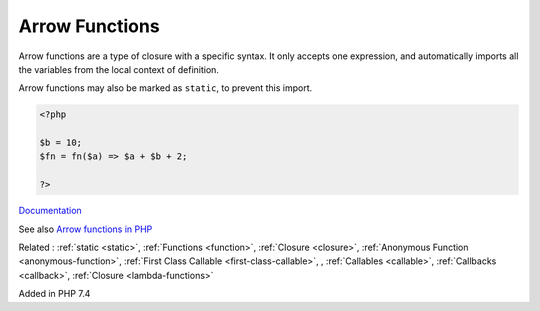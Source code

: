 .. _arrow-function:
.. _fn:

Arrow Functions
---------------

Arrow functions are a type of closure with a specific syntax. It only accepts one expression, and automatically imports all the variables from the local context of definition. 

Arrow functions may also be marked as ``static``, to prevent this import.

.. code-block:: php
   
   <?php
   
   $b = 10;
   $fn = fn($a) => $a + $b + 2;
   
   ?>


`Documentation <https://www.php.net/manual/en/functions.arrow.php>`__

See also `Arrow functions in PHP <https://drops-of-php.hi-folks.dev/04-functions/02-fns-arrowfunction/>`_

Related : :ref:`static <static>`, :ref:`Functions <function>`, :ref:`Closure <closure>`, :ref:`Anonymous Function <anonymous-function>`, :ref:`First Class Callable <first-class-callable>`, , :ref:`Callables <callable>`, :ref:`Callbacks <callback>`, :ref:`Closure <lambda-functions>`

Added in PHP 7.4

